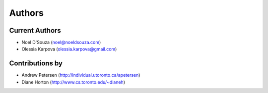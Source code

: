 Authors
=======

Current Authors
---------------
* Noel D'Souza (noel@noeldsouza.com)
* Olessia Karpova (olessia.karpova@gmail.com)

Contributions by
----------------
* Andrew Petersen (http://individual.utoronto.ca/apetersen)
* Diane Horton (http://www.cs.toronto.edu/~dianeh)